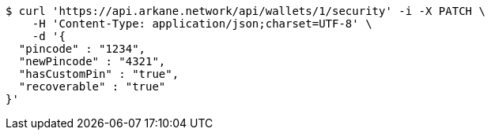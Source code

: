 [source,bash]
----
$ curl 'https://api.arkane.network/api/wallets/1/security' -i -X PATCH \
    -H 'Content-Type: application/json;charset=UTF-8' \
    -d '{
  "pincode" : "1234",
  "newPincode" : "4321",
  "hasCustomPin" : "true",
  "recoverable" : "true"
}'
----